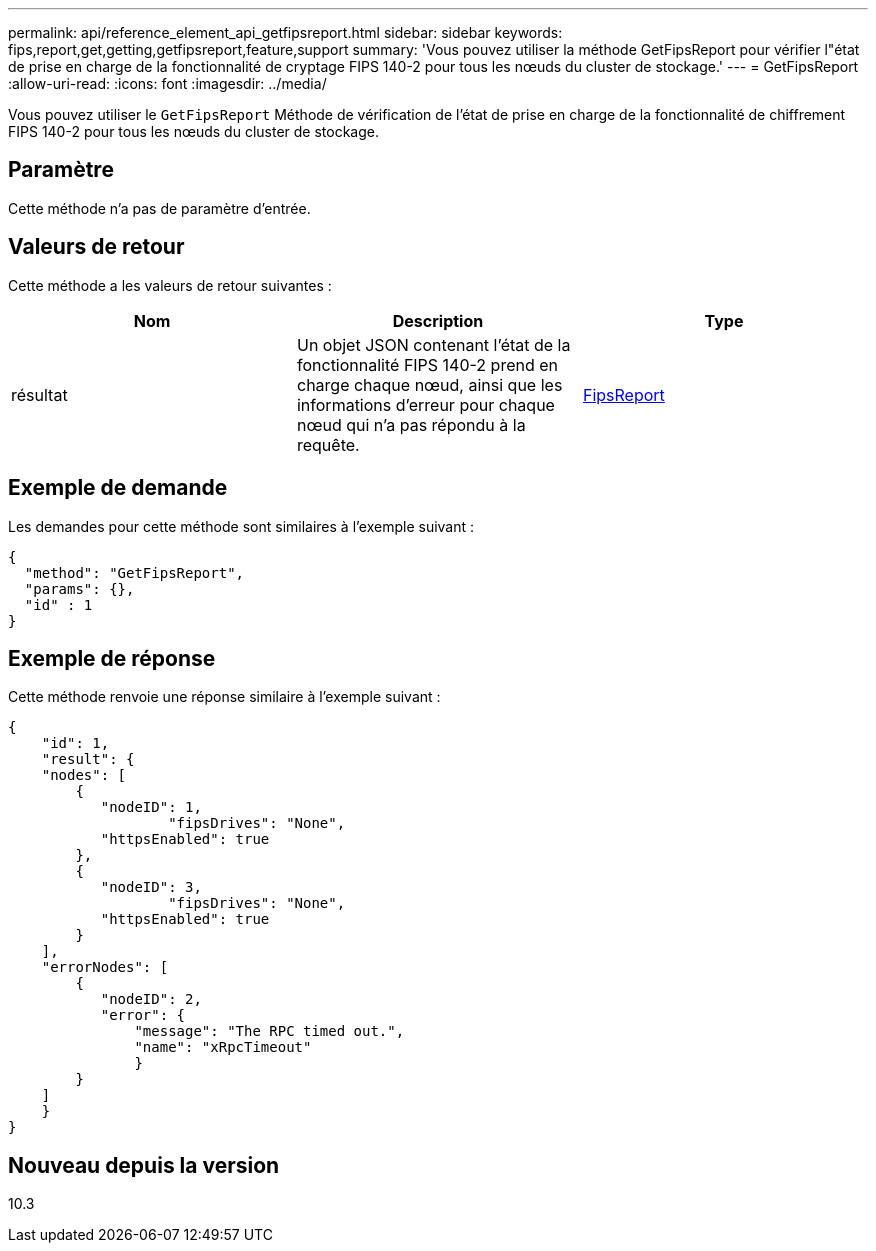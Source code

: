 ---
permalink: api/reference_element_api_getfipsreport.html 
sidebar: sidebar 
keywords: fips,report,get,getting,getfipsreport,feature,support 
summary: 'Vous pouvez utiliser la méthode GetFipsReport pour vérifier l"état de prise en charge de la fonctionnalité de cryptage FIPS 140-2 pour tous les nœuds du cluster de stockage.' 
---
= GetFipsReport
:allow-uri-read: 
:icons: font
:imagesdir: ../media/


[role="lead"]
Vous pouvez utiliser le `GetFipsReport` Méthode de vérification de l'état de prise en charge de la fonctionnalité de chiffrement FIPS 140-2 pour tous les nœuds du cluster de stockage.



== Paramètre

Cette méthode n'a pas de paramètre d'entrée.



== Valeurs de retour

Cette méthode a les valeurs de retour suivantes :

|===
| Nom | Description | Type 


 a| 
résultat
 a| 
Un objet JSON contenant l'état de la fonctionnalité FIPS 140-2 prend en charge chaque nœud, ainsi que les informations d'erreur pour chaque nœud qui n'a pas répondu à la requête.
 a| 
xref:reference_element_api_fipsreport.adoc[FipsReport]

|===


== Exemple de demande

Les demandes pour cette méthode sont similaires à l'exemple suivant :

[listing]
----
{
  "method": "GetFipsReport",
  "params": {},
  "id" : 1
}
----


== Exemple de réponse

Cette méthode renvoie une réponse similaire à l'exemple suivant :

[listing]
----
{
    "id": 1,
    "result": {
    "nodes": [
        {
           "nodeID": 1,
		   "fipsDrives": "None",
           "httpsEnabled": true
        },
        {
           "nodeID": 3,
		   "fipsDrives": "None",
           "httpsEnabled": true
        }
    ],
    "errorNodes": [
        {
           "nodeID": 2,
           "error": {
               "message": "The RPC timed out.",
               "name": "xRpcTimeout"
               }
        }
    ]
    }
}
----


== Nouveau depuis la version

10.3
